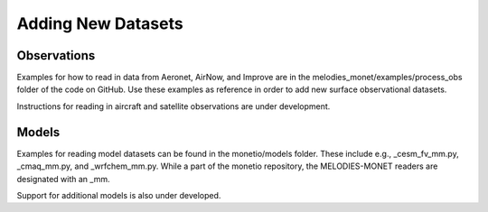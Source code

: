 Adding New Datasets
===================

Observations
------------

Examples for how to read in data from Aeronet, AirNow, and Improve are in the
melodies_monet/examples/process_obs folder of the code on GitHub. Use these examples
as reference in order to add new surface observational datasets.

Instructions for reading in aircraft and satellite observations are under development. 

Models
------
Examples for reading model datasets can be
found in the monetio/models folder.
These include e.g., _cesm_fv_mm.py, _cmaq_mm.py, and _wrfchem_mm.py.
While a part of the monetio repository,
the MELODIES-MONET readers are designated with an _mm.

Support for additional models is also under developed.
